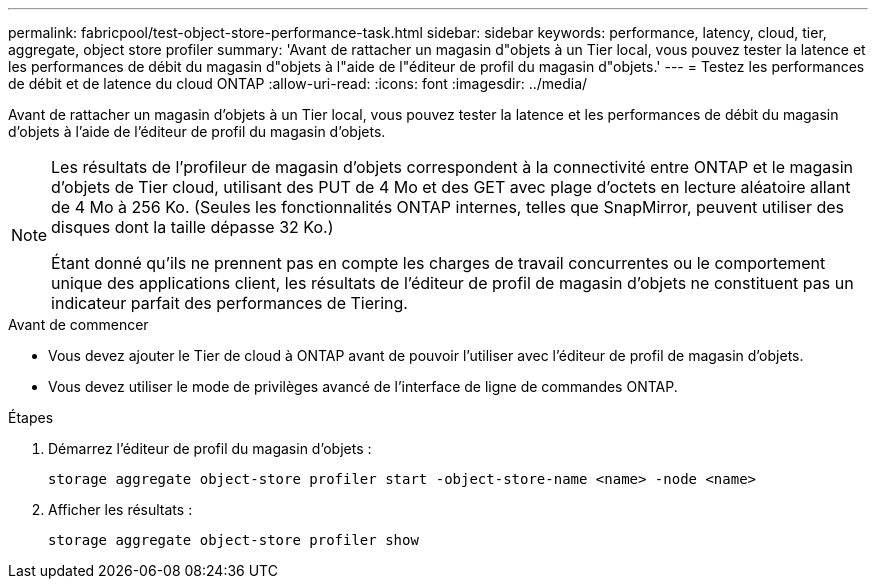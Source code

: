 ---
permalink: fabricpool/test-object-store-performance-task.html 
sidebar: sidebar 
keywords: performance, latency, cloud, tier, aggregate, object store profiler 
summary: 'Avant de rattacher un magasin d"objets à un Tier local, vous pouvez tester la latence et les performances de débit du magasin d"objets à l"aide de l"éditeur de profil du magasin d"objets.' 
---
= Testez les performances de débit et de latence du cloud ONTAP
:allow-uri-read: 
:icons: font
:imagesdir: ../media/


[role="lead"]
Avant de rattacher un magasin d'objets à un Tier local, vous pouvez tester la latence et les performances de débit du magasin d'objets à l'aide de l'éditeur de profil du magasin d'objets.

[NOTE]
====
Les résultats de l'profileur de magasin d'objets correspondent à la connectivité entre ONTAP et le magasin d'objets de Tier cloud, utilisant des PUT de 4 Mo et des GET avec plage d'octets en lecture aléatoire allant de 4 Mo à 256 Ko. (Seules les fonctionnalités ONTAP internes, telles que SnapMirror, peuvent utiliser des disques dont la taille dépasse 32 Ko.)

Étant donné qu'ils ne prennent pas en compte les charges de travail concurrentes ou le comportement unique des applications client, les résultats de l'éditeur de profil de magasin d'objets ne constituent pas un indicateur parfait des performances de Tiering.

====
.Avant de commencer
* Vous devez ajouter le Tier de cloud à ONTAP avant de pouvoir l'utiliser avec l'éditeur de profil de magasin d'objets.
* Vous devez utiliser le mode de privilèges avancé de l'interface de ligne de commandes ONTAP.


.Étapes
. Démarrez l'éditeur de profil du magasin d'objets :
+
`storage aggregate object-store profiler start -object-store-name <name> -node <name>`

. Afficher les résultats :
+
`storage aggregate object-store profiler show`


